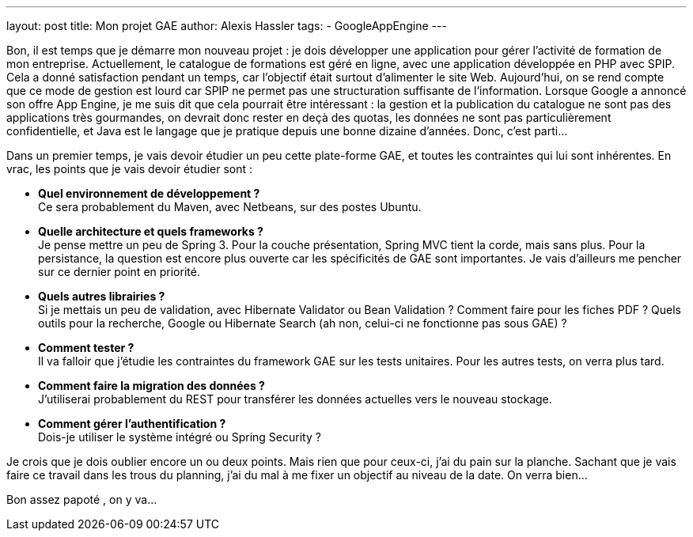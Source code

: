 ---
layout: post
title: Mon projet GAE
author: Alexis Hassler
tags:
- GoogleAppEngine
---

Bon, il est temps que je démarre mon nouveau projet : je dois développer une application pour gérer l'activité de formation de mon entreprise. 
Actuellement, le catalogue de formations est géré en ligne, avec une application développée en PHP avec SPIP. 
Cela a donné satisfaction pendant un temps, car l'objectif était surtout d'alimenter le site Web. 
Aujourd'hui, on se rend compte que ce mode de gestion est lourd car SPIP ne permet pas une structuration suffisante de l'information. 
Lorsque Google a annoncé son offre App Engine, je me suis dit que cela pourrait être intéressant : la gestion et la publication du catalogue ne sont pas des applications très gourmandes, on devrait donc rester en deçà des quotas, les données ne sont pas particulièrement confidentielle, et Java est le langage que je pratique depuis une bonne dizaine d'années. 
Donc, c'est parti...

Dans un premier temps, je vais devoir étudier un peu cette plate-forme GAE, et toutes les contraintes qui lui sont inhérentes. 
En vrac, les points que je vais devoir étudier sont :

* *Quel environnement de développement ?* +
Ce sera probablement du Maven, avec Netbeans, sur des postes Ubuntu.
* *Quelle architecture et quels frameworks ?* +
Je pense mettre un peu de Spring 3. 
Pour la couche présentation, Spring MVC tient la corde, mais sans plus. 
Pour la persistance, la question est encore plus ouverte car les spécificités de GAE sont importantes. 
Je vais d'ailleurs me pencher sur ce dernier point en priorité.
* *Quels autres librairies ?* + 
Si je mettais un peu de validation, avec Hibernate Validator ou Bean Validation ? 
Comment faire pour les fiches PDF ? 
Quels outils pour la recherche, Google ou Hibernate Search (ah non, celui-ci ne fonctionne pas sous GAE) ?
* *Comment tester ?* +
Il va falloir que j'étudie les contraintes du framework GAE sur les tests unitaires. 
Pour les autres tests, on verra plus tard.
* *Comment faire la migration des données ?* +
J'utiliserai probablement du REST pour transférer les données actuelles vers le nouveau stockage.
* *Comment gérer l'authentification ?* +
Dois-je utiliser le système intégré ou Spring Security ?

Je crois que je dois oublier encore un ou deux points. 
Mais rien que pour ceux-ci, j'ai du pain sur la planche. 
Sachant que je vais faire ce travail dans les trous du planning, j'ai du mal à me fixer un objectif au niveau de la date. On verra bien...

Bon assez papoté , on y va...
